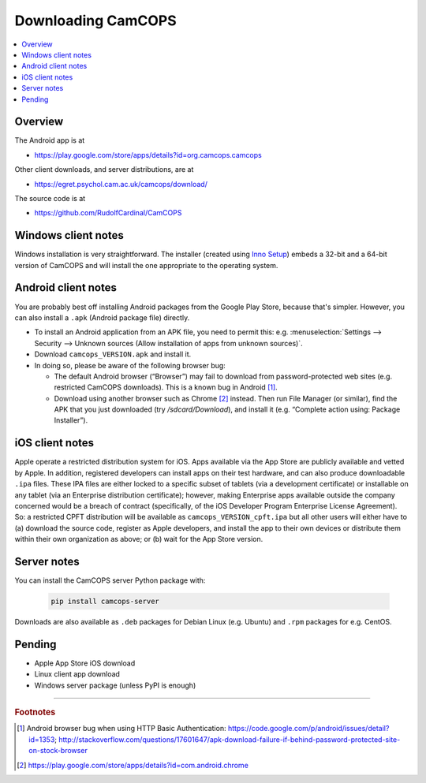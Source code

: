 ..  docs/source/user/download.rst

..  Copyright (C) 2012-2019 Rudolf Cardinal (rudolf@pobox.com).
    .
    This file is part of CamCOPS.
    .
    CamCOPS is free software: you can redistribute it and/or modify
    it under the terms of the GNU General Public License as published by
    the Free Software Foundation, either version 3 of the License, or
    (at your option) any later version.
    .
    CamCOPS is distributed in the hope that it will be useful,
    but WITHOUT ANY WARRANTY; without even the implied warranty of
    MERCHANTABILITY or FITNESS FOR A PARTICULAR PURPOSE. See the
    GNU General Public License for more details.
    .
    You should have received a copy of the GNU General Public License
    along with CamCOPS. If not, see <http://www.gnu.org/licenses/>.

.. _Inno Setup: http://www.jrsoftware.org/isinfo.php


.. _download:

Downloading CamCOPS
===================

..  contents::
    :local:
    :depth: 3


Overview
~~~~~~~~

The Android app is at

- https://play.google.com/store/apps/details?id=org.camcops.camcops

Other client downloads, and server distributions, are at

- https://egret.psychol.cam.ac.uk/camcops/download/

The source code is at

- https://github.com/RudolfCardinal/CamCOPS


Windows client notes
~~~~~~~~~~~~~~~~~~~~

Windows installation is very straightforward. The installer (created using
`Inno Setup`_) embeds a 32-bit and a 64-bit version of CamCOPS and will install
the one appropriate to the operating system.


Android client notes
~~~~~~~~~~~~~~~~~~~~

You are probably best off installing Android packages from the Google Play
Store, because that's simpler. However, you can also install a ``.apk``
(Android package file) directly.

- To install an Android application from an APK file, you need to permit this:
  e.g. :menuselection:`Settings --> Security --> Unknown sources (Allow
  installation of apps from unknown sources)`.

- Download ``camcops_VERSION.apk`` and install it.

- In doing so, please be aware of the following browser bug:

  - The default Android browser (“Browser”) may fail to download from
    password-protected web sites (e.g. restricted CamCOPS downloads).
    This is a known bug in Android [#androidbug]_.

  - Download using another browser such as Chrome [#chrome]_ instead. Then
    run File Manager (or similar), find the APK that you just downloaded
    (try `/sdcard/Download`), and install it (e.g. “Complete action using:
    Package Installer”).


iOS client notes
~~~~~~~~~~~~~~~~

Apple operate a restricted distribution system for iOS. Apps available via the
App Store are publicly available and vetted by Apple. In addition, registered
developers can install apps on their test hardware, and can also produce
downloadable ``.ipa`` files. These IPA files are either locked to a specific
subset of tablets (via a development certificate) or installable on any tablet
(via an Enterprise distribution certificate); however, making Enterprise apps
available outside the company concerned would be a breach of contract
(specifically, of the iOS Developer Program Enterprise License Agreement). So:
a restricted CPFT distribution will be available as
``camcops_VERSION_cpft.ipa`` but all other users will either have to (a)
download the source code, register as Apple developers, and install the app to
their own devices or distribute them within their own organization as above; or
(b) wait for the App Store version.


Server notes
~~~~~~~~~~~~

You can install the CamCOPS server Python package with:

  .. code-block:: bash

    pip install camcops-server

Downloads are also available as ``.deb`` packages for Debian Linux (e.g.
Ubuntu) and ``.rpm`` packages for e.g. CentOS.


Pending
~~~~~~~

- Apple App Store iOS download
- Linux client app download
- Windows server package (unless PyPI is enough)


===============================================================================

.. rubric:: Footnotes

.. [#androidbug]
    Android browser bug when using HTTP Basic Authentication:
    https://code.google.com/p/android/issues/detail?id=1353;
    http://stackoverflow.com/questions/17601647/apk-download-failure-if-behind-password-protected-site-on-stock-browser

.. [#chrome]
    https://play.google.com/store/apps/details?id=com.android.chrome
